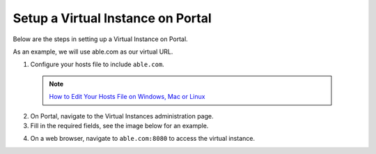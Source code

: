 ==================================
Setup a Virtual Instance on Portal
==================================

Below are the steps in setting up a Virtual Instance on Portal.

As an example, we will use able.com as our virtual URL.

1. Configure your hosts file to include ``able.com``. 

  .. note::
    `How to Edit Your Hosts File on Windows, Mac or Linux`_
    
2. On Portal, navigate to the Virtual Instances administration page.

3. Fill in the required fields, see the image below for an example.

.. image:: ./img/virtual-instances.PNG

4. On a web browser, navigate to ``able.com:8080`` to access the virtual instance.

.. image:: ../../img/QA-logo-2-tp.png
    :height: 25px
    :width: 25px
    :align: center

.. _How to Edit Your Hosts File on Windows, Mac or Linux: https://www.howtogeek.com/howto/27350/beginner-geek-how-to-edit-your-hosts-file/
